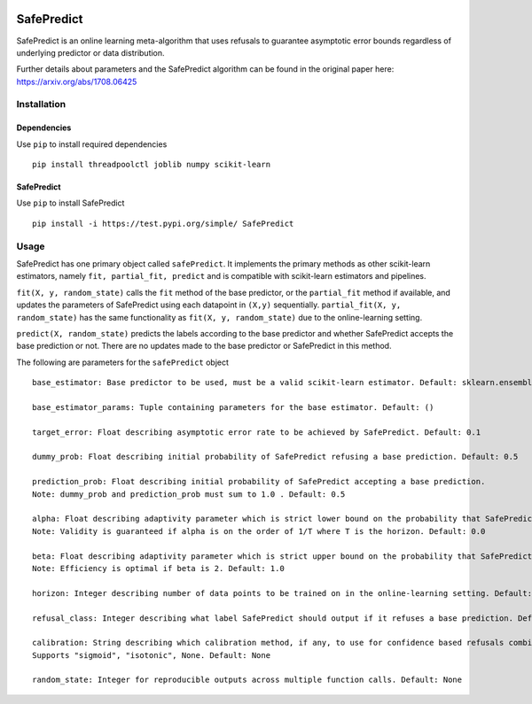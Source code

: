 .. -*- mode: rst -*-

|Travis|_ |AppVeyor|_ |Codecov|_ |CircleCI|_ |ReadTheDocs|_

.. |Travis| image:: https://travis-ci.org/scikit-learn-contrib/project-template.svg?branch=master
.. _Travis: https://travis-ci.org/scikit-learn-contrib/project-template

.. |AppVeyor| image:: https://ci.appveyor.com/api/projects/status/coy2qqaqr1rnnt5y/branch/master?svg=true
.. _AppVeyor: https://ci.appveyor.com/project/glemaitre/project-template

.. |Codecov| image:: https://codecov.io/gh/scikit-learn-contrib/project-template/branch/master/graph/badge.svg
.. _Codecov: https://codecov.io/gh/scikit-learn-contrib/project-template

.. |CircleCI| image:: https://circleci.com/gh/scikit-learn-contrib/project-template.svg?style=shield&circle-token=:circle-token
.. _CircleCI: https://circleci.com/gh/scikit-learn-contrib/project-template/tree/master

.. |ReadTheDocs| image:: https://readthedocs.org/projects/SafePredict/badge/?version=latest
.. _ReadTheDocs: https://SafePredict.readthedocs.io/en/latest/?badge=latest

SafePredict 
============================================================

SafePredict is an online learning meta-algorithm that uses refusals to guarantee asymptotic error bounds regardless of underlying predictor or data distribution.

Further details about parameters and the SafePredict algorithm can be found in the original paper here: https://arxiv.org/abs/1708.06425

Installation
------------

Dependencies
~~~~~~~~~~~~

Use ``pip`` to install required dependencies ::

    pip install threadpoolctl joblib numpy scikit-learn

SafePredict
~~~~~~~~~~~~

Use ``pip`` to install SafePredict ::

    pip install -i https://test.pypi.org/simple/ SafePredict

Usage
------------

SafePredict has one primary object called ``safePredict``. It implements the primary methods as other scikit-learn estimators, namely ``fit, partial_fit, predict``
and is compatible with scikit-learn estimators and pipelines. 

``fit(X, y, random_state)`` calls the ``fit`` method of the base predictor, or the ``partial_fit`` method if available, and updates the parameters of SafePredict using each datapoint in ``(X,y)`` sequentially. 
``partial_fit(X, y, random_state)`` has the same functionality as ``fit(X, y, random_state)`` due to the online-learning setting. 

``predict(X, random_state)`` predicts the labels according to the base predictor and whether SafePredict accepts the base prediction or not. There are no updates made to the base predictor or SafePredict in this method. 


The following are parameters for the ``safePredict`` object ::

    base_estimator: Base predictor to be used, must be a valid scikit-learn estimator. Default: sklearn.ensemble.RandomForestClassifier()

    base_estimator_params: Tuple containing parameters for the base estimator. Default: ()

    target_error: Float describing asymptotic error rate to be achieved by SafePredict. Default: 0.1

    dummy_prob: Float describing initial probability of SafePredict refusing a base prediction. Default: 0.5

    prediction_prob: Float describing initial probability of SafePredict accepting a base prediction. 
    Note: dummy_prob and prediction_prob must sum to 1.0 . Default: 0.5

    alpha: Float describing adaptivity parameter which is strict lower bound on the probability that SafePredict accepts a base prediction. 
    Note: Validity is guaranteed if alpha is on the order of 1/T where T is the horizon. Default: 0.0

    beta: Float describing adaptivity parameter which is strict upper bound on the probability that SafePredict accepts a base prediction. 
    Note: Efficiency is optimal if beta is 2. Default: 1.0

    horizon: Integer describing number of data points to be trained on in the online-learning setting. Default: 1

    refusal_class: Integer describing what label SafePredict should output if it refuses a base prediction. Default: -1

    calibration: String describing which calibration method, if any, to use for confidence based refusals combined with SafePredict. 
    Supports "sigmoid", "isotonic", None. Default: None

    random_state: Integer for reproducible outputs across multiple function calls. Default: None


